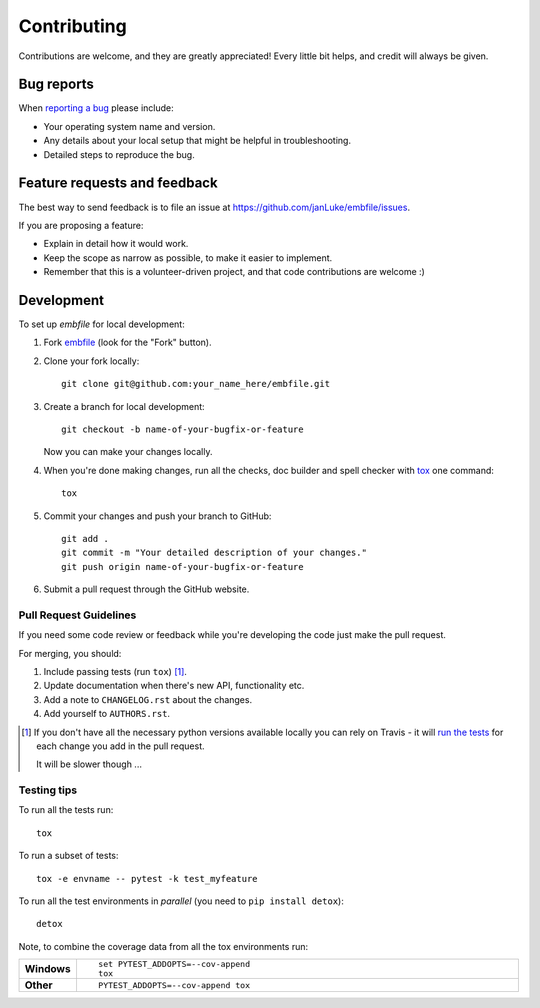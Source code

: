 ============
Contributing
============

Contributions are welcome, and they are greatly appreciated! Every
little bit helps, and credit will always be given.

Bug reports
===========

When `reporting a bug <https://github.com/janLuke/embfile/issues>`_ please include:

* Your operating system name and version.
* Any details about your local setup that might be helpful in troubleshooting.
* Detailed steps to reproduce the bug.

Feature requests and feedback
=============================

The best way to send feedback is to file an issue at https://github.com/janLuke/embfile/issues.

If you are proposing a feature:

* Explain in detail how it would work.
* Keep the scope as narrow as possible, to make it easier to implement.
* Remember that this is a volunteer-driven project, and that code contributions are welcome :)

Development
===========

To set up `embfile` for local development:

1. Fork `embfile <https://github.com/janLuke/embfile>`_
   (look for the "Fork" button).

2. Clone your fork locally::

    git clone git@github.com:your_name_here/embfile.git

3. Create a branch for local development::

    git checkout -b name-of-your-bugfix-or-feature

   Now you can make your changes locally.

4. When you're done making changes, run all the checks, doc builder and spell checker with `tox <https://tox.readthedocs.io/en/latest/install.html>`_ one command::

    tox

5. Commit your changes and push your branch to GitHub::

    git add .
    git commit -m "Your detailed description of your changes."
    git push origin name-of-your-bugfix-or-feature

6. Submit a pull request through the GitHub website.

Pull Request Guidelines
-----------------------

If you need some code review or feedback while you're developing the code just make the pull request.

For merging, you should:

1. Include passing tests (run ``tox``) [1]_.
2. Update documentation when there's new API, functionality etc.
3. Add a note to ``CHANGELOG.rst`` about the changes.
4. Add yourself to ``AUTHORS.rst``.

.. [1] If you don't have all the necessary python versions available locally you can rely on Travis - it will
       `run the tests <https://travis-ci.org/janLuke/embfile/pull_requests>`_ for each change you add in the pull request.

       It will be slower though ...

Testing tips
------------
To run all the tests run::

    tox

To run a subset of tests::

    tox -e envname -- pytest -k test_myfeature

To run all the test environments in *parallel* (you need to ``pip install detox``)::

    detox

Note, to combine the coverage data from all the tox environments run:

.. list-table::
    :widths: 10 90
    :stub-columns: 1

    - - Windows
      - ::

            set PYTEST_ADDOPTS=--cov-append
            tox

    - - Other
      - ::

            PYTEST_ADDOPTS=--cov-append tox